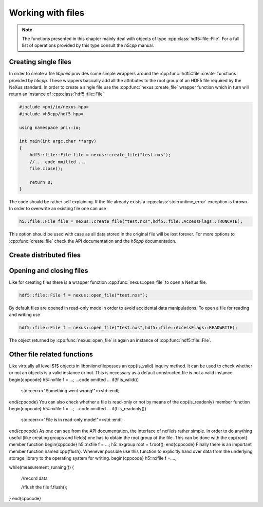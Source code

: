 ==================
Working with files
==================

.. note::

   The functions presented in this chapter mainly deal with objects of 
   type :cpp:class:`hdf5::file::File`. For a full list of operations provided
   by this type consult the *h5cpp* manual.

Creating single files
=====================

In order to create a file *libpniio* provides some simple wrappers around 
the :cpp:func:`hdf5::file::create` functions provided by *h5cpp*. These wrappers
basically add all the attributes to the root group of an HDF5 file required 
by the NeXus standard. 
In order to create a single file use the :cpp:func:`nexus::create_file` 
wrapper function which in turn will return an instance of 
:cpp:class:`hdf5::file::File`

.. code-block:: cpp

   #include <pni/io/nexus.hpp>
   #include <h5cpp/hdf5.hpp>
   
   using namespace pni::io;
   
   int main(int argc,char **argv)
   {
       hdf5::file::File file = nexus::create_file("test.nxs");
       //... code omitted ...
       file.close();
   
       return 0;
   }

The code should be rather self explaining.  If the file already exists a
:cpp:class:`std::runtime_error` exception is thrown. 
In order to overwrite an existing file one can use

.. code-block:: cpp

   h5::file::File file = nexus::create_file("test.nxs",hdf5::file::AccessFlags::TRUNCATE);

This option should be used with case as all data stored in the original file 
will be lost forever. For more options to :cpp:func:`create_file` 
check the API documentation and the *h5cpp* documentation.  


Create distributed files
========================

.. todo::

   Do we really need this feature. Need to discuss this during the next 
   group meeting

..
   In cases where a single data file would grow rather large (more than $40$ GByte
   for instance) creating a single large file is not a good solution. One problem
   is the transfer of the file via the network. It would require a quite
   sophisticated down- or upload software which must be able to recover a transfer
   from a broken network connection, for instance. 
   The other problem comes from archives. Data which should be archived goes
   typically to a tape library. However, such libraries typically want to have
   files in a particular size in order to operate with optimal performance. 
   
   \libpniio\ allows the content of a single file to be distributed over several
   files each having the same size. Such a set of files can be created using the 
   \cpp{create\_files} static member function as shown below
   \begin{cppcode}
   h5::nxfile file = h5::nxfile::create_files("test.%04i.nxs",1024);
   \end{cppcode}
   Aside from its name the arguments of the \cpp{create\_files} function have 
   a slightly different meaning. If a set of files should be produced the file name
   is not a simple string but a \cpp{printf} like format string. This allows the
   storage backend of \libpniio\ to number each new file as it is created.
   The second argument to this function is the size in MByte an individual file can 
   attain before a new one will be created. The above call to \cpp{create\_files}
   would yield the following files
   \begin{minted}{bash}
   test.0001.nxs
   test.0002.nxs
   test.0003.nxs
   .............
   \end{minted}
   As for the simple \cpp{create\_file}, \cpp{create\_files} will throw an
   \cpp{object\_error} exception if a file already exists. In order to overwrite an
   existing file append \cpp{true} to the above call 
   \begin{cppcode}
   h5::nxfile file = h5::nxfile::create_files("test.%04i.nxs",1024,true);
   \end{cppcode}
   However, in this case already existing members of the family will not be removed
   but just truncated (their size becomes $0$). So do not wonder that you still
   find all the member files of a set even after overwriting it. Their size will be
   set to zero.


Opening and closing files
=========================

Like for creating files there is a wrapper function :cpp:func:`nexus::open_file`
to open a NeXus file. 
 
.. code-block:: cpp

   hdf5::file::File f = nexus::open_file("test.nxs");

By default files are opened in read-only mode in order to avoid accidental 
data manipulations. To open a file for reading and writing use 

.. code-block:: cpp

   hdf5::file::File f = nexus::open_file("test.nxs",hdf5::file::AccessFlags::READWRITE);

The object returned by :cpp:func:`nexus::open_file` is again an instance 
of :cpp:func:`hdf5::file::File`.


Other file related functions
============================

Like virtually all level $1$ objects in \libpniio\ \nxfile\ posses an
\cpp{is\_valid} inquiry method. It can be used to check whether or not an
objects is a valid instance or not. This is necessary as a default constructed
file is not a valid instance. 
\begin{cppcode}
h5::nxfile f = ...;
...code omitted ...
if(!f.is_valid())
    std::cerr<<"Something went wrong!"<<std::endl;
\end{cppcode}
You can also check whether a file is read-only or not by means of the 
\cpp{is\_readonly} member function 
\begin{cppcode}
h5::nxfile f = ...;
...code omitted ...
if(f.is_readonly())
    std::cerr<<"File is in read-only mode!"<<std::endl;
\end{cppcode}
As one can see from the API documentation, the interface of \nxfile\ is rather
simple. In order to do anything useful (like creating groups and fields) one 
has to obtain the root group of the file. This can be done with the 
\cpp{root} member function
\begin{cppcode}
h5::nxfile f = ...;
h5::nxgroup root = f.root();
\end{cppcode}
Finally there is an important member function named \cpp{flush}. Whenever
possible use this function to explicitly hand over data from the underlying
storage library to the operating system for writing.
\begin{cppcode}
h5::nxfile f =....;

while(measurement_running())
{
    //record data

    //flush the file
    f.flush();
}
\end{cppcode}

